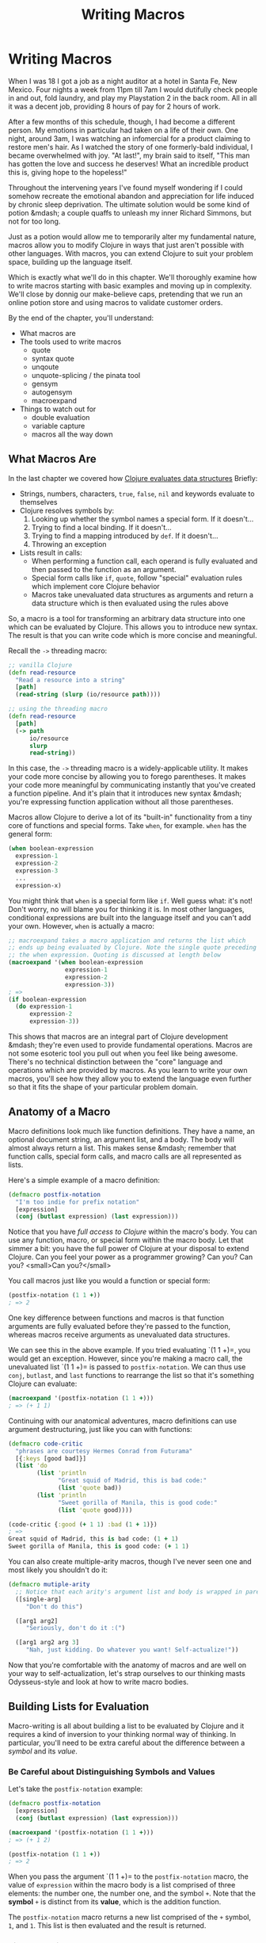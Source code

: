 #+Title: Writing Macros
#+MDH_LINK_TITLE: Writing Macros
#+OPTIONS: toc:nil num:nil creator:nil author:nil

* Writing Macros

When I was 18 I got a job as a night auditor at a hotel in Santa Fe,
New Mexico. Four nights a week from 11pm till 7am I would dutifully
check people in and out, fold laundry, and play my Playstation 2 in
the back room. All in all it was a decent job, providing 8 hours of
pay for 2 hours of work.

After a few months of this schedule, though, I had become a different
person. My emotions in particular had taken on a life of their own.
One night, around 3am, I was watching an infomercial for a product
claiming to restore men's hair. As I watched the story of one
formerly-bald individual, I became overwhelmed with joy. "At last!",
my brain said to itself, "This man has gotten the love and success he
deserves! What an incredible product this is, giving hope to the
hopeless!"

Throughout the intervening years I've found myself wondering if I
could somehow recreate the emotional abandon and appreciation for life
induced by chronic sleep deprivation. The ultimate solution would be
some kind of potion &mdash; a couple quaffs to unleash my inner
Richard Simmons, but not for too long.

Just as a potion would allow me to temporarily alter my fundamental
nature, macros allow you to modify Clojure in ways that just aren't
possible with other languages. With macros, you can extend Clojure to
suit your problem space, building up the language itself.

Which is exactly what we'll do in this chapter. We'll thoroughly
examine how to write macros starting with basic examples and moving up
in complexity. We'll close by donnig our make-believe caps, pretending
that we run an online potion store and using macros to validate
customer orders.

By the end of the chapter, you'll understand:

- What macros are
- The tools used to write macros
    - quote
    - syntax quote
    - unqoute
    - unquote-splicing / the pinata tool
    - gensym
    - autogensym
    - macroexpand
- Things to watch out for
    - double evaluation
    - variable capture
    - macros all the way down

** What Macros Are

In the last chapter we covered how [[file:read-and-eval.org][Clojure evaluates data structures]]
Briefly:

- Strings, numbers, characters, =true=, =false=, =nil= and keywords evaluate
  to themselves
- Clojure resolves symbols by:
    1. Looking up whether the symbol names a special form. If it doesn't...
    2. Trying to find a local binding. If it doesn't...
    3. Trying to find a mapping introduced by =def=. If it doesn't...
    4. Throwing an exception
- Lists result in calls:
    - When performing a function call, each operand is fully evaluated
      and then passed to the function as an argument.
    - Special form calls like =if=, =quote=, follow "special"
      evaluation rules which implement core Clojure behavior
    - Macros take unevaluated data structures as arguments and return
      a data structure which is then evaluated using the rules above

So, a macro is a tool for transforming an arbitrary data structure
into one which can be evaluated by Clojure. This allows you to
introduce new syntax. The result is that you can write code which is
more concise and meaningful.

Recall the =->= threading macro:

#+BEGIN_SRC clojure
;; vanilla Clojure
(defn read-resource
  "Read a resource into a string"
  [path]
  (read-string (slurp (io/resource path))))

;; using the threading macro
(defn read-resource
  [path]
  (-> path
      io/resource
      slurp
      read-string))
#+END_SRC

In this case, the =->= threading macro is a widely-applicable utility.
It makes your code more concise by allowing you to forego parentheses.
It makes your code more meaningful by communicating instantly that
you've created a function pipeline. And it's plain that it introduces
new syntax &mdash; you're expressing function application without all
those parentheses.

Macros allow Clojure to derive a lot of its "built-in" functionality
from a tiny core of functions and special forms. Take =when=, for
example. =when= has the general form:

#+BEGIN_SRC clojure
(when boolean-expression
  expression-1
  expression-2
  expression-3
  ...
  expression-x)
#+END_SRC

You might think that =when= is a special form like =if=. Well guess
what: it's not! Don't worry, no will blame you for thinking it is. In
most other languages, conditional expressions are built into the
language itself and you can't add your own. However, =when= is
actually a macro:

#+BEGIN_SRC clojure
;; macroexpand takes a macro application and returns the list which
;; ends up being evaluated by Clojure. Note the single quote preceding
;; the when expression. Quoting is discussed at length below
(macroexpand '(when boolean-expression
                expression-1
                expression-2
                expression-3))
; =>
(if boolean-expression
  (do expression-1
      expression-2
      expression-3))
#+END_SRC

This shows that macros are an integral part of Clojure development
&mdash; they're even used to provide fundamental operations. Macros
are not some esoteric tool you pull out when you feel like being
awesome. There's no technical distinction between the "core" language
and operations which are provided by macros. As you learn to write
your own macros, you'll see how they allow you to extend the language
even further so that it fits the shape of your particular problem
domain.

** Anatomy of a Macro

Macro definitions look much like function definitions. They have a
name, an optional document string, an argument list, and a body. The
body will almost always return a list. This makes sense &mdash;
remember that function calls, special form calls, and macro calls are
all represented as lists.

Here's a simple example of a macro definition:

#+BEGIN_SRC clojure
(defmacro postfix-notation
  "I'm too indie for prefix notation"
  [expression]
  (conj (butlast expression) (last expression)))
#+END_SRC

Notice that you have /full access to Clojure/ within the macro's body.
You can use any function, macro, or special form within the macro
body. Let that simmer a bit: you have the full power of Clojure at
your disposal to extend Clojure. Can you feel your power as a
programmer growing? Can you? Can you? <small>Can you?</small>

You call macros just like you would a function or special form:

#+BEGIN_SRC clojure
(postfix-notation (1 1 +))
; => 2
#+END_SRC

One key difference between functions and macros is that function
arguments are fully evaluated before they're passed to the function,
whereas macros receive arguments as unevaluated data structures.

We can see this in the above example. If you tried evaluating `(1 1
+)=, you would get an exception. However, since you're making a macro
call, the unevaluated list `(1 1 +)= is passed to =postfix-notation=.
We can thus use =conj=, =butlast=, and =last= functions to rearrange
the list so that it's something Clojure can evaluate:

#+BEGIN_SRC clojure
(macroexpand '(postfix-notation (1 1 +)))
; => (+ 1 1)
#+END_SRC

Continuing with our anatomical adventures, macro definitions can use
argument destructuring, just like you can with functions:

#+BEGIN_SRC clojure
(defmacro code-critic
  "phrases are courtesy Hermes Conrad from Futurama"
  [{:keys [good bad]}]
  (list 'do
        (list 'println
              "Great squid of Madrid, this is bad code:"
              (list 'quote bad))
        (list 'println
              "Sweet gorilla of Manila, this is good code:"
              (list 'quote good))))

(code-critic {:good (+ 1 1) :bad (1 + 1)})
; =>
Great squid of Madrid, this is bad code: (1 + 1)
Sweet gorilla of Manila, this is good code: (+ 1 1)
#+END_SRC

You can also create multiple-arity macros, though I've never seen one
and most likely you shouldn't do it:

#+BEGIN_SRC clojure
(defmacro mutiple-arity
  ;; Notice that each arity's argument list and body is wrapped in parens
  ([single-arg]
     "Don't do this")
     
  ([arg1 arg2]
     "Seriously, don't do it :(")
     
  ([arg1 arg2 arg 3]
     "Nah, just kidding. Do whatever you want! Self-actualize!"))
#+END_SRC

Now that you're comfortable with the anatomy of macros and are well on
your way to self-actualization, let's strap ourselves to our thinking
masts Odysseus-style and look at how to write macro bodies. 

** Building Lists for Evaluation

Macro-writing is all about building a list to be evaluated by Clojure
and it requires a kind of inversion to your thinking normal way of
thinking. In particular, you'll need to be extra careful about the
difference between a /symbol/ and its /value/.

*** Be Careful about Distinguishing Symbols and Values

Let's take the =postfix-notation= example:

#+BEGIN_SRC clojure
(defmacro postfix-notation
  [expression]
  (conj (butlast expression) (last expression)))

(macroexpand '(postfix-notation (1 1 +)))
; => (+ 1 2)

(postfix-notation (1 1 +))
; => 2
#+END_SRC

When you pass the argument `(1 1 +)= to the =postfix-notation= macro,
the value of =expression= within the macro body is a list comprised of
three elements: the number one, the number one, and the symbol =+=.
Note that the *symbol* =+= is distinct from its *value*, which is the
addition function.

The =postfix-notation= macro returns a new list comprised of the =+=
symbol, =1=, and =1=. This list is then evaluated and the result is
returned.

***  Simple Quoting

You'll almost always use quoting within your macros. This is so that
you can obtain an unevaluated symbol. Here's a brief refresher on
quoting:

#+BEGIN_SRC clojure
;; No quoting
(+ 1 2)
; => 3

;; Quoting returns unevaluated data structure
;; + is a symbol in the returned list
(quote (+ 1 2))
; => (+ 1 2) 

;; Evaluating the plus symbol yields the plus function
+
; => #<core$_PLUS_ clojure.core$_PLUS_@47b36583>

;; Quoting the plus symbol yields the plus symbol
(quote +)
; => +

;; Evaluating an unbound symbol raises an exception
sweating-to-the-80s
; => Unable to resolve symbol: sweating-to-the-80s in this context

;; quoting returns a symbol regardless of whether the symbol
;; has a value associated with it
(quote sweating-to-the-80s)
; => sweating-to-the-80s

;; The single quote character is a shorthand for (quote x)
;; This example works just like (quote (+ 1 2))
'(+ 1 2)
; => (+ 1 2)

'dr-jekyll-and-richad-simmons
; => dr-jekyll-and-richad-simmons
#+END_SRC

We can see quoting at work in the =when= macro:

#+BEGIN_SRC clojure
;; This is when's actual source
(defmacro when
  "Evaluates test. If logical true, evaluates body in an implicit do."
  {:added "1.0"}
  [test & body]
  (list 'if test (cons 'do body)))

(macroexpand '(when (the-cows-come :home)
                (call me :pappy)
                (slap me :silly)))
; =>
(if (the-cows-come :home)
  (do (call me :pappy)
      (slap me :silly)))
#+END_SRC

Notice that both =if= and =do= are quoted. That's because we want
these symbols to be in the final list returned for evaluation by
=when=.

Here's another example:

#+BEGIN_SRC clojure
(defmacro unless
  "Inverted 'if'"
  [test & branches]
  (conj (reverse branches) test 'if))

(macroexpand '(unless (done-been slapped? me)
                      (slap me :silly)
                      (say "I reckon that'll learn me")))
; =>
(if (done-been slapped? me)
  (say "I reckon that'll learn me")
  (slap me :silly))
#+END_SRC

Again, we have to quote =if= because we want the unevaluated symbol to
be placed in the resulting list.

There are many cases where you'll use simple quoting like this when
writing macros, but most often you'll use the more powerful syntax
quote.

*** Syntax Quoting

So far we've built up our lists by using ='= (quote) and functions
which operate on lists (=conj=, =butlast=, =first=, etc), and by using
the =list= function to create a list. Indeed, you could write your
macros that way until the cows come home. Sometimes, though, it leads
to tedious and verbose code. Take the =code-critic= example we
introduced above:

#+BEGIN_SRC clojure
(defmacro code-critic
  "phrases are courtesy Hermes Conrad from Futurama"
  [{:keys [good bad]}]
  (list 'do
        (list 'println
              "Great squid of Madrid, this is bad code:"
              (list 'quote bad))
        (list 'println
              "Sweet gorilla of Manila, this is good code:"
              (list 'quote good))))
#+END_SRC

How tedious! I feel like I'm falling asleep from the tedium. Somebody
slap me awake already! Luckily, Clojure has a handy mechanism for
solving this problem: the syntax quote! Here's how we would rewrite
=code-critic= using syntax quote:

#+BEGIN_SRC clojure
  (defmacro code-critic
    "phrases are courtesy Hermes Conrad from Futurama"
    [{:keys [good bad]}]
    `(do (println "Great squid of Madrid, this is bad code:"
                  (quote ~bad))
         (println "Sweet gorilla of Manila, this is good code:"
                  (quote ~good))))
#+END_SRC

There's a lot going on here, though, so let's take a step back and
break down the syntax quote.

First, syntax quoting can return unevaluated data structure similarly
to quoting. There's one important difference, though: syntax quoting
will return the /fully qualified/ symbols so that the symbol includes
its namespace:

#+BEGIN_SRC clojure
;; Quoting does not include a namespace unless your code includes a namespace
'+
; => +

;; Write out the namespace and it'll be returned
'clojure.core/+
; => clojure.core/+

;; Syntax quoting will always include the symbol's full namespace
`+
; => clojure.core/+

;; Quoting a list
'(+ 1 2)
; => (+ 1 2)

;; Syntax-quoting a list
`(+ 1 2)
; => (clojure.core/+ 1 2)
#+END_SRC

This helps you avoid name collisions, a topic we'll go over later. For
now, just don't be surprised when you see fully qualified symbols.

The other difference between quoting and syntax-quoting is that the
latter allows you to /unquote/ forms with the tilde, =~=. Unquoting a
form evaluates it. Compare the following:

#+BEGIN_SRC clojure
;; The tilde (~) unquotes the form "(inc 1)"
`(+ 1 ~(inc 1))
; => (clojure.core/+ 1 2)

;; Without the unquote, syntax quote returns the unevaluated form with
;; fully qualified symbols:
`(+ 1 (inc 1))
; => (clojure.core/+ 1 (clojure.core/inc 1))
#+END_SRC

If you're familiar with string interpolation, then you can think of
syntax-quote/unquote similarly. For example, in Ruby you can write:

#+BEGIN_SRC ruby
name = "Jebediah"

# You can create a new string through concatenation:
"Churn your butter, " + name + "!"

# Or through interpolation:
"Churn your butter, #{name}!"
#+END_SRC

In the same way that string interpolation leads to clearer and more
concise code, syntax-quoting and unquoting allow us to create lists
more clearly and concisely. Consider:

#+BEGIN_SRC clojure
;; Building a list with the list function
(list '+ 1 (inc 1))
; => (+ 1 2)

;; Building a list from a quoted list - super awkward
(concat '(+ 1) (list (inc 1)))

;; Building a list with unquoting
`(+ 1 ~(inc 1))
; => (clojure.core/+ 1 2)
#+END_SRC

As you can see, the syntax-quote version is the most concise. Also,
its visual form is closest to the final form of the list, making it
the easiest to understand.

** Applying Your Knowledge to a Macro

Now that we have a good handle on how syntax quoting works, let's take
a closer look at how it's employed in the =code-critic= macro. Here's
the macro again:

#+BEGIN_SRC clojure
(defmacro code-critic
  "phrases are courtesy Hermes Conrad from Futurama"
  [{:keys [good bad]}]
  ;; Notice the backtick - that's the syntax quote
  `(do (println "Great squid of Madrid, this is bad code:"
                (quote ~bad))
       (println "Sweet gorilla of Manila, this is good code:"
                (quote ~good))))
#+END_SRC

To make things easier on ourselves, let's focus on a subset of the
macro. In order to spare our tender feelings, we'll look at the part
of the macro that praises our code. Here's how a code-praiser would
look without syntax-quote and with it:

#+BEGIN_SRC clojure
;; Without syntax-quote
(defmacro code-praiser
  [code]
  (list 'println
        "Sweet gorilla of Manila, this is good code:"
        (list 'quote code)))
(macroexpand '(code-praiser (+ 1 1)))
; =>
(println "Sweet gorilla of Manila, this is good code:" (quote (+ 1 1)))

;; With syntax-quote
(defmacro code-praiser
  [code]
  `(println
    "Sweet gorilla of Manila, this is good code:"
    (quote ~code)))
#+END_SRC

Here are the differences:

1. Without syntax-quote, we need to use the =list= function. Remember
   that we want to return a list which will then be evaluated,
   resulting in the function =println= being applied.

   The =list= function isn't necessary when we use syntax-quote,
   however, because a syntax-quoted list evaluates to a list &mdash;
   not to a function call, special form call, or macro call.
   
2. Without syntax-quote, we need to quote the symbol =println=. This
   is because we want the resulting list to include the symbol
   =println=, not the function which =println= evaluates to.

   By comparison, symbols within a syntax-quoted list are not
   evaluated; a fully-qualified symbol is returned. =println= thus
   doesn't need to be preceded by a single quote.
   
3. The string is treated the same in both versions.
   
4. Without syntax quote, we need to build up another list with the
   =list= function and the =quote= symbol quoted. This might make your
   head hurt. Look at the macro expansion &mdash; we want to call
   =quote= on the data structure which was passed to the macro.

   With syntax quote, we can continue to build a list more concisely.
   
5. Finally, in the syntax-quoted version we have to unquote =code= so
   that it will be evaluated. Otherwise, the symbol =code= would be
   included in the macro expansion instead of its value, `(+ 1 1)=:

#+BEGIN_SRC clojure
;; This is what happens if we don't unquote "code" in the macro
;; definition:
(defmacro code-praiser
  [code]
  `(println
    "Sweet gorilla of Manila, this is good code:"
    (quote code)))
(macroexpand '(code-praiser (+ 1 1)))

; =>
(clojure.core/println
  "Sweet gorilla of Manila, this is good code:"
  (quote user/code))
#+END_SRC

Sweet gorilla of Manila, you've come a long way! With this smaller
portion of the =code-critic= macro thoroughly dissected, we can now
turn our attention back to the full macro:

#+BEGIN_SRC clojure
(defmacro code-critic
  "phrases are courtesy Hermes Conrad from Futurama"
  [{:keys [good bad]}]
  `(do (println "Great squid of Madrid, this is bad code:"
                (quote ~bad))
       (println "Sweet gorilla of Manila, this is good code:"
                (quote ~good))))
#+END_SRC

Here, the principles are exactly the same. We're using syntax-quote
because it lets us write things out more concisely and we're unquoting
the bits that we want evaluated. There are two differences, however.

First, we're now dealing with two variables within the syntax-quoted
list: =good= and =bad=. These variables are introduced by
destructuring the argument passed to =code-critic=, a map containing
=:good= and =:bad= keys. This isn't macro-specific; as we mentioned
above, functions and =let= bindings both allow destructuring.

Second, we have to wrap our two =println= expressions in a =do=
expression. Why are we *do*ing that? (Ha ha!) Consider the following:

#+BEGIN_SRC clojure
(defmacro code-makeover
  [code]
  `(println "Before: " (quote ~code))
  `(println "After: " (quote ~(reverse code))))

(code-makeover (1 2 +))
; => After:  (+ 2 1)
#+END_SRC

Why wasn't the "before" version printed? The macro only returned its
last expression, in this case

#+BEGIN_SRC clojure
`(println "After: " (quote ~(reverse code)))
#+END_SRC

=do= lets you wrap up multiple expressions into one expression in
situations like this.

And thus concludes our introduction to the mechanics of writing a
macro! Sweet sacred boa of Western and Eastern Samoa, that was a lot!
To sum up:

- Macros receive unevaluated, arbitrary data structures as arguments.
  You can use argument destructuring just like you can with functions
  and =let= bindings
- Macros should return data structures which can be evaluated by
  Clojure
- Most of the time, macros will return lists
- It's important to be clear on the distinction between a symbol and
  the value it evaluates to when building up your list
- You can build up the list to be returned by using list functions or
  by using syntax-quote
- Syntax quoting usually leads to code that's clearer and more concise
- You can unquote forms when using syntax quoting
- Use =do= to wrap up many forms to be evaluated

** Refactoring a Macro & Unquote Splicing

That =code-critic= macro isn't actually very good. Look at the
duplication! There are two =println= calls which are nearly identical.
Let's clean that up. First, let's create a function to generate those
=println= lists:

#+BEGIN_SRC clojure
(defn criticize-code
  [criticism code]
  `(println ~criticism (quote ~code)))

(defmacro code-critic
  [{:keys [good bad]}]
  `(do ~(criticize-code "Cursed bacteria of Liberia, this is bad code:" bad)
       ~(criticize-code "Sweet sacred boa of Western and Eastern Samoa, this is good code:" good)))
#+END_SRC

Notice how the =criticize-code= function returns a syntax-quoted list.
This is how we build up the list that the macro will return.

There's still room for improvement, though. We still have multiple,
nearly-identical calls to a function. In a situation like this it
makes sense to use a seq function &mdash; =map= will do.

#+BEGIN_SRC clojure
(defmacro code-critic
  [{:keys [good bad]}]
  `(do ~(map #(apply criticize-code %)
             [["Great squid of Madrid, this is bad code:" bad]
              ["Sweet gorilla of Manila, this is good code:" good]])))
#+END_SRC

This is looking a little better. We're mapping over each
criticism/code pair and applying the =criticize-code= function to the
pair. Let's try to run the code:

#+BEGIN_SRC clojure
(code-critic {:good (+ 1 1) :bad (1 + 1)})
; => NullPointerException
#+END_SRC

Oh no! That didn't work at all! What happened? Let's expand the macro
to see what we're trying to get Clojure to evaluate:

#+BEGIN_SRC clojure
(clojure.pprint/pprint (macroexpand '(code-critic {:good (+ 1 1) :bad (1 + 1)})))
; =>
(do
 ((clojure.core/println
   "Great squid of Madrid, this is bad code:"
   '(1 + 1))
  (clojure.core/println
   "Sweet gorilla of Manila, this is good code:"
   '(+ 1 1))))
#+END_SRC

It looks like we're trying to evaluate the result of a =println=
function call. We can see this more clearly if we simplify the macro
expansion a bit:

#+BEGIN_SRC clojure
(do
 ((clojure.core/println "criticism" '(1 + 1))
  (clojure.core/println "criticism" '(+ 1 1))))
#+END_SRC

Here's how this would evaluate:

#+BEGIN_SRC clojure
;; After evaluating first println call:
(do
 (nil
  (clojure.core/println "criticism" '(+ 1 1))))

;; After evaluating second println call:
(do
 (nil nil))
#+END_SRC

This is the cause of the exception. =println= evaluates to nil, so we
end up with something like `(nil nil)=. =nil= isn't callable, and we
get a NullPointerException.

We ended up with this code because =map= returns a list. In this case,
it returned a list of =println= expressions. Unquote splicing was
invented exactly for this reason. Unquote splicing is represented by
=~@=. Here are some examples:

#+BEGIN_SRC clojure
;; Without unquote splicing
`(+ ~(list 1 2 3))
; => (clojure.core/+ (1 2 3))

;; With unquote splicing
`(+ ~@(1 2 3))
; => (clojure.core/+ 1 2 3)
#+END_SRC

I think of unquote splicing as unwrapping a seqable data structure,
placing its contents directly within the enclosing syntax-quoted data
structure. It's like the =~@= is a sledgehammer and whatever follows
it is a pinata and the result is the most terrifying and awesome party
you've ever been to.

Anyway, if we use unquote splicing in our code critic, then everything
will work great:

#+BEGIN_SRC clojure
(defmacro code-critic
  [{:keys [good bad]}]
  `(do ~@(map #(apply criticize-code %)
              [["Sweet lion of Zion, this is bad code:" bad]
               ["Great cow of Moscow, this is good code:" good]])))
(code-critic {:good (+ 1 1) :bad (1 + 1)})
; =>
Sweet lion of Zion, this is bad code: (1 + 1)
Great cow of Moscow, this is good code: (+ 1 1)
#+END_SRC

Woohoo!

We can still clean this up, though. Check this out:

#+BEGIN_SRC clojure
(def criticisms {:good "Sweet manatee of Galilee, this is good code:"
                 :bad "Sweet giant anteater of Santa Anita, this is bad code:"})

(defn criticize-code
  [[criticism-key code]]
  `(println (~criticism-key criticisms) (quote ~code)))

(defmacro code-critic
  [code-evaluations]
  `(do ~@(map criticize-code code-evaluations)))

(code-critic {:good (+ 1 1) :bad (1 + 1)})
; =>
Sweet manatee of Galilee, this is good code: (+ 1 1)
Sweet giant anteater of Santa Anita, this is bad code: (1 + 1)
#+END_SRC

We won't break down this further refactoring because we have a bit
more ground to cover yet, but I encourage you to play around with it
until it makes sense.

** Things to Watch Out For

Macros have a couple unobvious "gotchas" that you should be aware of:

- variable capture
- double evaluation
- macros all the way down

*** Variable Capture

Consider the following:

#+BEGIN_SRC clojure
(def message "Good job!")
(defmacro with-mischief
  [& stuff-to-do]
  (concat (list 'let ['message "Oh, big deal!"])
          stuff-to-do))
(with-mischief
  (println "Here's how I feel about that thing you did: " message))
; =>
Here's how I feel about that thing you did:  Oh, big deal!
#+END_SRC

The =println= call references the symbol =message= which we think is
bound to the string ="Good job!"=. However, the =with-mischief= macro
has created a new binding for message.

Notice that we didn't use syntax-quote in our macro. Doing so would
actually result in an exception:

#+BEGIN_SRC clojure
(def message "Good job!")
(defmacro with-mischief
  [& stuff-to-do]
  `(let [message "Oh, big deal!"]
     ~@stuff-to-do))
(with-mischief
  (println "Here's how I feel about that thing you did: " message))
; =>
Exception: Can't let qualified name: user/message
#+END_SRC

Syntax-quoting is designed to prevent you from making this kind of
mistake with macros. In the case where you do want to introduce let
bindings in your macro, you can use something called a "gensym". The
=gensym= function produces unique symbols on each successive call:

#+BEGIN_SRC clojure
;; Notice that a unique integer is appended with each call
(gensym)
; => G__655

(gensym)
; => G__658

;; We can also pass a symbol prefix
(gensym 'message)
; => message4760

(gensym 'message)
; => message4763
#+END_SRC

Here's how we could re-write =with-mischief= to be less mischievous:

#+BEGIN_SRC clojure
(defmacro without-mischief
  [& stuff-to-do]
  (let [macro-message (gensym 'message)]
    `(let [~macro-message "Oh, big deal!"]
       ~@stuff-to-do
       (println "I still need to say: " ~macro-message))))
(without-mischief
  (println "Here's how I feel about that thing you did: " message))
; =>
Here's how I feel about that thing you did:  Good job!
I still need to say:  Oh, big deal!
#+END_SRC

Because this is such a common pattern, we can use something called an
auto-gensym. Here's an example:

#+BEGIN_SRC clojure
(defmacro gensym-example
  []
  `(let [name# "Larry Potter"] name#))
(gensym-example)
; => "Larry Potter"

(macroexpand '(gensym-example))
(let* [name__4947__auto__ "Larry Potter"]
  name__4947__auto__)
#+END_SRC

Notice how both instance of =name#= is replaced with the same gensym'd
symbol. =gensym= and auto-gensym are both used all the time when
writing macros and they allow you avoid variable capture.

### Double Evaluation

Consider the following:

#+BEGIN_SRC clojure
(defmacro report
  [to-try]
  `(if ~to-try
     (println (quote ~to-try) "was successful:" ~to-try)
     (println (quote ~to-try) "was not successful:" ~to-try)))
     
;; Thread/sleep takes a number of milliseconds to sleep for
(report (Thread/sleep 1000) (+ 1 1))
#+END_SRC

In this case, we would actually sleep for 2 seconds because
`(Thread/sleep 1000)= actually gets evaluated twice. "Big deal!" your
inner example critic says. Well, if our code did something like
transfer money between bank accounts, this would be a very big deal.
Here's how we could avoid this problem:

#+BEGIN_SRC clojure
(defmacro report
  [to-try]
  `(let [result# ~to-try]
     (if result#
       (println (quote ~to-try) "was successful:" result#)
       (println (quote ~to-try) "was not successful:" result#))))
#+END_SRC

By binding the macro's argument to a gensym, we only need to evaluate
it once.

*** Macros all the way down

One subtler pitfall of using macros is that you can end up having to
write more and more of them to get anything done. This happens because
macros don't exist at runtime and because their arguments are not
evaluated. For example, let's say we wanted to =doseq= using our
=report= macro:

#+BEGIN_SRC clojure
;; Instead of multiple calls to report...
(report (= 1 1))
; => (= 1 1) was successful: true

(report (= 1 2))
(= 1 2) was not successful: false

;; Let's iterate
(doseq [code ['(= 1 1) '(= 1 2)]]
  (report code))
; =>
code was successful: (= 1 1)
code was successful: (= 1 2)
#+END_SRC

This isn't what we want at all. Here's what a macroexpansion for one
of the =doseq= iterations would look like:

#+BEGIN_SRC clojure
(if
 code
 (clojure.core/println 'code "was successful:" code)
 (clojure.core/println 'code "was not successful:" code))
#+END_SRC

As you can see, =report= receives the unevaluated symbol =code= in each
iteration, whereas we want it to receive whatever =code= is bound to
at runtime. =report= just can't do that, though. It's like it has
t-rex arms, with runtime values forever out of its reach.

To resolve this situation we might write another macro, like:

#+BEGIN_SRC clojure
(defmacro doseq-macro
  [macroname & args]
  `(do
     ~@(map (fn [arg] (list macroname arg)) args)))

(doseq-macro report (= 1 1) (= 1 2))
; =>
(= 1 1) was successful: true
(= 1 2) was not successful: false
#+END_SRC

If you ever find yourself in this situation, take some time to
re-think your approach. There's likely a less confusing way to
accomplish what you want using functions.

We've now covered all the mechanics of writing a macro. Pat yourself
on the back! It's a pretty big deal!

To close things out, it's finally time to put on our pretending caps
and work on that online potion store we talked about at the very
beginning of the chapter.

** Brews for the Brave and True

When you began this chapter, I revealed a dream: to find some kind of
drinkable that, once ingested, would temporarily give me the power and
temperament of an 80's fitness guru, freeing me from the prison of
inhibition and self-awareness. To keep such a magical liquid to
myself, however, would be pure selfishness. I'm sure that someone,
somewhere will invent such a thing so we might as well get to work on
a system for selling this mythical potion. For the sake of this
example, let's call this hypothetical concoction the "Brave and True
Ale." The name just came to me for no reason whatsoever.

Before the orders come "pouring" in (pun! high five!), we'll need to
have some validation in place. These orders will get converted to
Clojure maps before we validate them. What I'm thinking is we want
something like this:

#+BEGIN_SRC clojure
;; The shipping details of an order will be represented as a map.
;; There are a couple invalid fields in this one.
(def shipping-details
  {:name "Mitchard Blimmons"
   :address "134 Wonderment Ln"
   :city ""
   :state "FL"
   :postal-code "32501"
   :email "mitchard.blimmonsgmail.com"})

;; Validations are comprise of a key which corresponds to the
;; map to be validated and a vector of error message / validating
;; function pairs. For example, :name has one validating function,
;; not-empty, and if that validation fails we should get the "Please
;; enter a name" error message
(def shipping-details-validation
  {:name
   ["Please enter a name" not-empty]

   :address
   ["Please enter an address" not-empty]

   :city
   ["Please enter a city" not-empty]

   :postal-code
   ["Please enter a postal code" not-empty
    
    "Please enter a postal code that looks like a US postal code"
    #(or (empty? %)
         (not (re-seq #"[^0-9-]" %)))]

   :email
   ["Please enter an email address" not-empty

    "Your email address doesn't look like an email address"
    (or (empty? %)
        #(re-seq #"@" %))]})

;; Here's a hypothetical validation function applied to our data
(validate shipping-details)
; =>
{:email ["Your email address doesn't look like an email address."]
 :city ["Please enter a city"]}
#+END_SRC

So far so good, right? Now we just need to actually write out the
=validate= function. After that we'll write a macro to aid with
validation.

The =validate= function can be decomposed into two functions, one to
get apply validations to a single validation and return error messages
and another to accumulate those error messages into a final map of
error messages like the one we see above.

Here's a function for applying validations to a single value:

#+BEGIN_SRC clojure
(defn error-messages-for
  "return a seq of error messages
   validation-check-groups is a seq of alternating messages and
   validation checks"
  [value validation-check-groups]
  ;; Filter will return all validation check pairs that fail
  ;; Then we map first over the resulting list, getting a seq
  ;; of error messages
  (map first (filter #(not ((second %) value))
                     (partition 2 validation-check-groups))))

(error-messages-for "" ["Please enter a city" not-empty])
; => ("Please enter a city")

(error-messages-for "SHINE ON"
                    ["Please enter a postal code" not-empty
                     "Please enter a postal code that looks like a US postal code"
                     #(or (empty? %)
                          (not (re-seq #"[^0-9-]" %)))])
; => ("Please enter a postal code that looks like a US postal code")
#+END_SRC

Now we need to accumulate these error messages in a map:

#+BEGIN_SRC clojure
(defn validate
  "returns a map with a vec of errors for each key"
  [to-validate validations]
  (reduce (fn [errors validation]
            (let [[fieldname validation-check-groups] validation
                  value (get to-validate fieldname)
                  error-messages (error-messages-for value validation-check-groups)]
              (if (empty? error-messages)
                errors
                (assoc errors fieldname error-messages))))
          {}
          validations))

(validate shipping-details shipping-details-validation)
; =>
{:email ("Your email address doesn't look like an email address")
 :city ("Please enter a city")}
#+END_SRC

Success!

With our validation code in place, we can now validate records to our
heart's content! Most often, validation will look something like this:

#+BEGIN_SRC clojure
(let [errors (validate shipping-details shipping-details-validation)]
  (if (empty? errors)
    (render :success)
    (render :failure errors)))

(let [errors (validate shipping-details shipping-details-validation)]
  (if (empty? errors)
    (do (save-shipping-details shipping-details)
        (redirect-to (url-for :order-confirmation)))
    (render "shipping-details" {:errors errors})))
#+END_SRC

Here's where we can an introduce a macro to clean things up a bit.
Notice the pattern? It's:

1. Validate a record and bind result to =errors=
2. Check whether there were any errors
3. If there were, do the success thing
4. Otherwise do the failure thing

I think that we can clean this up by introducing a macro called
=if-valid=. It will meet the rationale for creating a macro in that it
will allow us to write code that's both more concise and more
meaningful. Here's how we'll use it:

#+BEGIN_SRC clojure
(if-valid shipping-details shipping-details-validation errors
 (render :success)
 (render :failure errors))

(if-valid shipping-details shipping-details-validation errors
 (do (save-shipping-details shipping-details)
     (redirect-to (url-for :order-confirmation)))
 (render "shipping-details" {:errors errors}))
#+END_SRC

Not a /huge/ difference, but it expresses our intention more
succinctly. It's like asking someone to give you the bottle opener
instead of saying "please give me the manual device for removing the
temporary sealant from a glass container of liquid." Here's the
implementation. Note points are floating in the ocean, like =~~~1~~~=:

#+BEGIN_SRC clojure
(defmacro if-valid
  "Handle validation more concisely"
  ;; ~~~1~~~
  [to-validate validations errors-name & then-else]
  ;; ~~~2~~~
  `(let [~errors-name (validate ~to-validate ~validations)]
     (if (empty? ~errors-name)
       ;; ~~~3~~~
       ~@then-else)))
#+END_SRC

That's actually pretty simple! After all this talk about macros and
going through their mechanics in such detail, I bet you were expecting
something more complicated. Sorry, friend. If you're having a hard
time coping with your disappointment, I know of a certain drink that
will help.

Let's break the macro down:

1. It takes four arguments: =to-validate=, =validations=,
   =errors-name=, and the rest-arg =then-else=. Using =errors-name=
   like this is a new strategy. We want to have access to the errors
   within the =then-else= statements, but we need to avoid variable
   capture. Giving the macro the name that the errors should be bound
   to allows us to get around this problem.

2. The syntax quote abstracts the general form of the let/validate/if
   pattern we saw above.

3. We use unquote-splicing to unpack the =if= branches which were
   packed into the =then-else= rest arg.

Woohoo!

** Some Final Advice

Macros are really fun tools that allow you to code with fewer
inhibitions. Using macros, you have a degree of freedom and
expressivity that other languages simply don't allow.

Throughout your Clojure journey you'll probably hear people cautioning
you against their use, saying things like "macros are evil" and "you
should never use macros." Don't listen to these prudes. At least, not
at first! Go out there and have a good time. That's the only way
you'll learn the situations when it's appropriate to use macros.
You'll come out the other side knowing how to use macros responsibly.
